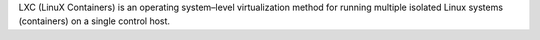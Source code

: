 .. The contents of this file are included in multiple topics.
.. This file describes a command or a sub-command for Knife.
.. This file should not be changed in a way that hinders its ability to appear in multiple documentation sets.


LXC (LinuX Containers) is an operating system–level virtualization method for running multiple isolated Linux systems (containers) on a single control host.
